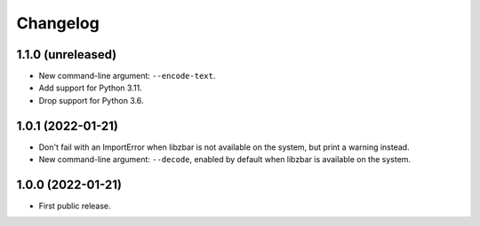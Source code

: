 Changelog
==========

1.1.0 (unreleased)
------------------

- New command-line argument: ``--encode-text``.

- Add  support for Python 3.11.

- Drop support for Python 3.6.


1.0.1 (2022-01-21)
------------------

- Don't fail with an ImportError when libzbar is not available on the system,
  but print a warning instead.

- New command-line argument: ``--decode``, enabled by default when libzbar is
  available on the system.


1.0.0 (2022-01-21)
------------------

- First public release.
